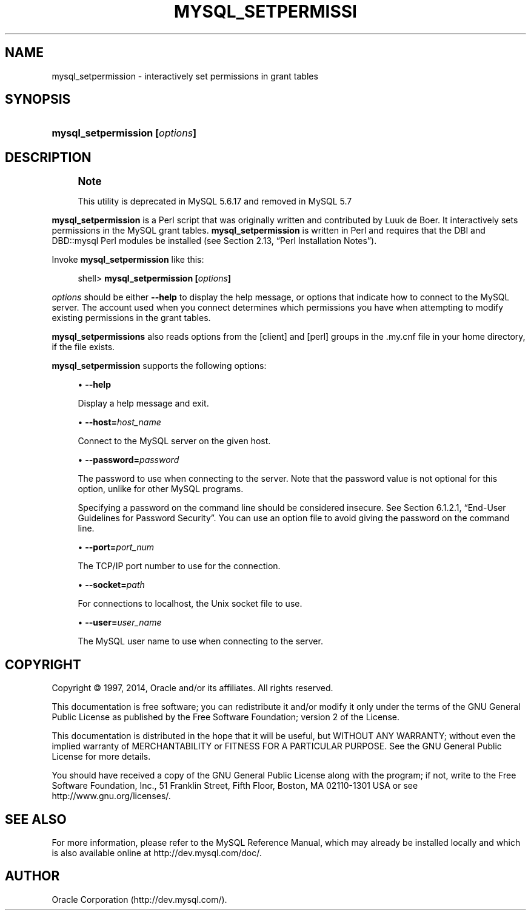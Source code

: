 '\" t
.\"     Title: \fBmysql_setpermission\fR
.\"    Author: [FIXME: author] [see http://docbook.sf.net/el/author]
.\" Generator: DocBook XSL Stylesheets v1.78.1 <http://docbook.sf.net/>
.\"      Date: 11/21/2014
.\"    Manual: MySQL Database System
.\"    Source: MySQL 5.6
.\"  Language: English
.\"
.TH "\FBMYSQL_SETPERMISSI" "1" "11/21/2014" "MySQL 5\&.6" "MySQL Database System"
.\" -----------------------------------------------------------------
.\" * Define some portability stuff
.\" -----------------------------------------------------------------
.\" ~~~~~~~~~~~~~~~~~~~~~~~~~~~~~~~~~~~~~~~~~~~~~~~~~~~~~~~~~~~~~~~~~
.\" http://bugs.debian.org/507673
.\" http://lists.gnu.org/archive/html/groff/2009-02/msg00013.html
.\" ~~~~~~~~~~~~~~~~~~~~~~~~~~~~~~~~~~~~~~~~~~~~~~~~~~~~~~~~~~~~~~~~~
.ie \n(.g .ds Aq \(aq
.el       .ds Aq '
.\" -----------------------------------------------------------------
.\" * set default formatting
.\" -----------------------------------------------------------------
.\" disable hyphenation
.nh
.\" disable justification (adjust text to left margin only)
.ad l
.\" -----------------------------------------------------------------
.\" * MAIN CONTENT STARTS HERE *
.\" -----------------------------------------------------------------
.\" mysql_setpermission
.SH "NAME"
mysql_setpermission \- interactively set permissions in grant tables
.SH "SYNOPSIS"
.HP \w'\fBmysql_setpermission\ [\fR\fB\fIoptions\fR\fR\fB]\fR\ 'u
\fBmysql_setpermission [\fR\fB\fIoptions\fR\fR\fB]\fR
.SH "DESCRIPTION"
.if n \{\
.sp
.\}
.RS 4
.it 1 an-trap
.nr an-no-space-flag 1
.nr an-break-flag 1
.br
.ps +1
\fBNote\fR
.ps -1
.br
.PP
This utility is deprecated in MySQL 5\&.6\&.17 and removed in MySQL 5\&.7
.sp .5v
.RE
.PP
\fBmysql_setpermission\fR
is a Perl script that was originally written and contributed by Luuk de Boer\&. It interactively sets permissions in the MySQL grant tables\&.
\fBmysql_setpermission\fR
is written in Perl and requires that the
DBI
and
DBD::mysql
Perl modules be installed (see
Section\ \&2.13, \(lqPerl Installation Notes\(rq)\&.
.PP
Invoke
\fBmysql_setpermission\fR
like this:
.sp
.if n \{\
.RS 4
.\}
.nf
shell> \fBmysql_setpermission [\fR\fB\fIoptions\fR\fR\fB]\fR
.fi
.if n \{\
.RE
.\}
.PP
\fIoptions\fR
should be either
\fB\-\-help\fR
to display the help message, or options that indicate how to connect to the MySQL server\&. The account used when you connect determines which permissions you have when attempting to modify existing permissions in the grant tables\&.
.PP
\fBmysql_setpermissions\fR
also reads options from the
[client]
and
[perl]
groups in the
\&.my\&.cnf
file in your home directory, if the file exists\&.
.PP
\fBmysql_setpermission\fR
supports the following options:
.sp
.RS 4
.ie n \{\
\h'-04'\(bu\h'+03'\c
.\}
.el \{\
.sp -1
.IP \(bu 2.3
.\}
.\" mysql_setpermission: help option
.\" help option: mysql_setpermission
\fB\-\-help\fR
.sp
Display a help message and exit\&.
.RE
.sp
.RS 4
.ie n \{\
\h'-04'\(bu\h'+03'\c
.\}
.el \{\
.sp -1
.IP \(bu 2.3
.\}
.\" mysql_setpermission: host option
.\" host option: mysql_setpermission
\fB\-\-host=\fR\fB\fIhost_name\fR\fR
.sp
Connect to the MySQL server on the given host\&.
.RE
.sp
.RS 4
.ie n \{\
\h'-04'\(bu\h'+03'\c
.\}
.el \{\
.sp -1
.IP \(bu 2.3
.\}
.\" mysql_setpermission: password option
.\" password option: mysql_setpermission
\fB\-\-password=\fR\fB\fIpassword\fR\fR
.sp
The password to use when connecting to the server\&. Note that the password value is not optional for this option, unlike for other MySQL programs\&.
.sp
Specifying a password on the command line should be considered insecure\&. See
Section\ \&6.1.2.1, \(lqEnd-User Guidelines for Password Security\(rq\&. You can use an option file to avoid giving the password on the command line\&.
.RE
.sp
.RS 4
.ie n \{\
\h'-04'\(bu\h'+03'\c
.\}
.el \{\
.sp -1
.IP \(bu 2.3
.\}
.\" mysql_setpermission: port option
.\" port option: mysql_setpermission
\fB\-\-port=\fR\fB\fIport_num\fR\fR
.sp
The TCP/IP port number to use for the connection\&.
.RE
.sp
.RS 4
.ie n \{\
\h'-04'\(bu\h'+03'\c
.\}
.el \{\
.sp -1
.IP \(bu 2.3
.\}
.\" mysql_setpermission: socket option
.\" socket option: mysql_setpermission
\fB\-\-socket=\fR\fB\fIpath\fR\fR
.sp
For connections to
localhost, the Unix socket file to use\&.
.RE
.sp
.RS 4
.ie n \{\
\h'-04'\(bu\h'+03'\c
.\}
.el \{\
.sp -1
.IP \(bu 2.3
.\}
.\" mysql_setpermission: user option
.\" user option: mysql_setpermission
\fB\-\-user=\fR\fB\fIuser_name\fR\fR
.sp
The MySQL user name to use when connecting to the server\&.
.RE
.SH "COPYRIGHT"
.br
.PP
Copyright \(co 1997, 2014, Oracle and/or its affiliates. All rights reserved.
.PP
This documentation is free software; you can redistribute it and/or modify it only under the terms of the GNU General Public License as published by the Free Software Foundation; version 2 of the License.
.PP
This documentation is distributed in the hope that it will be useful, but WITHOUT ANY WARRANTY; without even the implied warranty of MERCHANTABILITY or FITNESS FOR A PARTICULAR PURPOSE. See the GNU General Public License for more details.
.PP
You should have received a copy of the GNU General Public License along with the program; if not, write to the Free Software Foundation, Inc., 51 Franklin Street, Fifth Floor, Boston, MA 02110-1301 USA or see http://www.gnu.org/licenses/.
.sp
.SH "SEE ALSO"
For more information, please refer to the MySQL Reference Manual,
which may already be installed locally and which is also available
online at http://dev.mysql.com/doc/.
.SH AUTHOR
Oracle Corporation (http://dev.mysql.com/).
